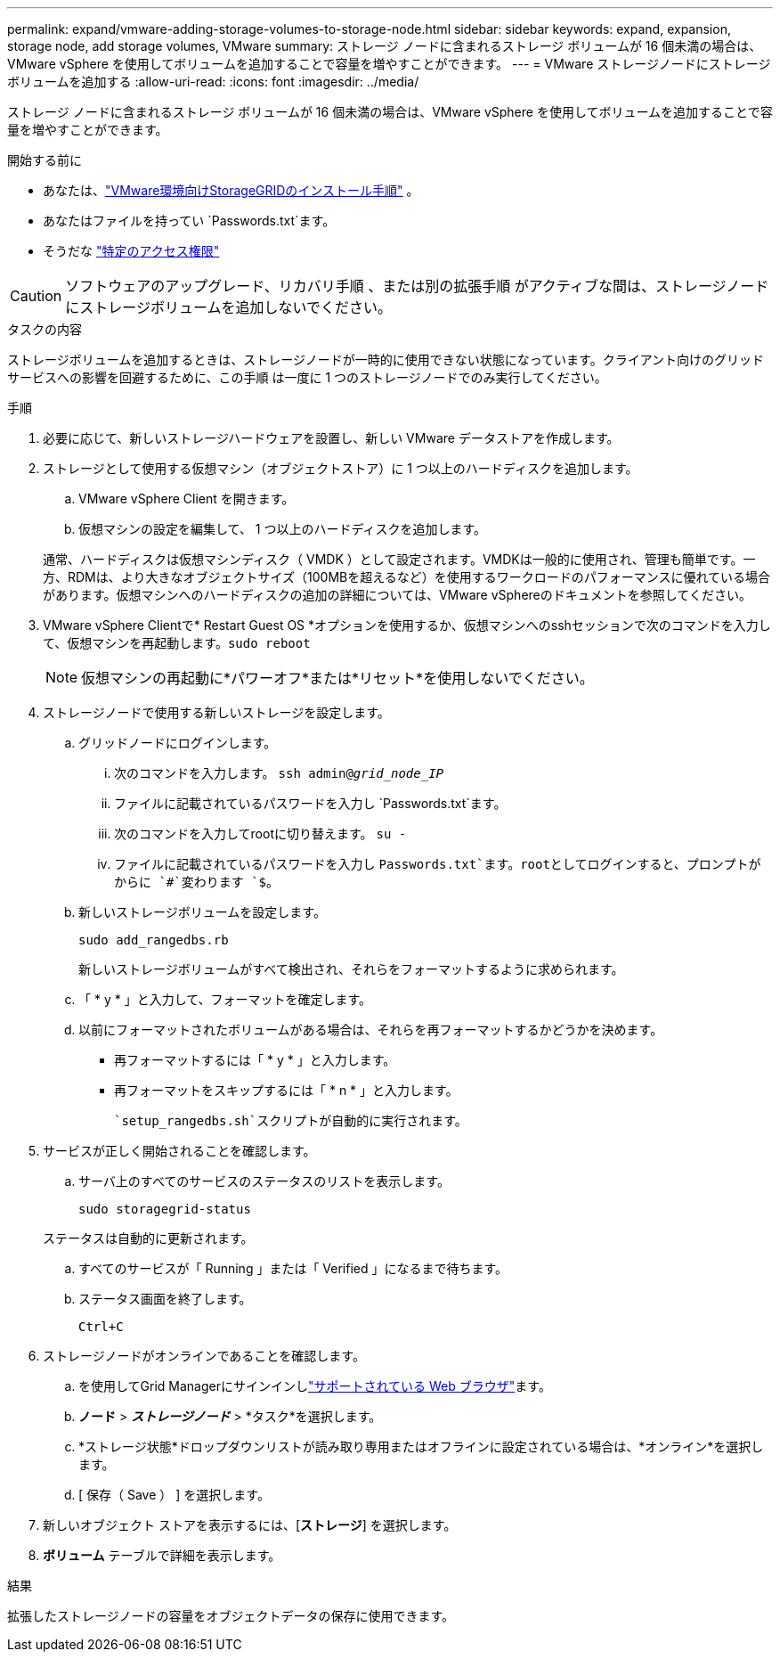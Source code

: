 ---
permalink: expand/vmware-adding-storage-volumes-to-storage-node.html 
sidebar: sidebar 
keywords: expand, expansion, storage node, add storage volumes, VMware 
summary: ストレージ ノードに含まれるストレージ ボリュームが 16 個未満の場合は、VMware vSphere を使用してボリュームを追加することで容量を増やすことができます。 
---
= VMware ストレージノードにストレージボリュームを追加する
:allow-uri-read: 
:icons: font
:imagesdir: ../media/


[role="lead"]
ストレージ ノードに含まれるストレージ ボリュームが 16 個未満の場合は、VMware vSphere を使用してボリュームを追加することで容量を増やすことができます。

.開始する前に
* あなたは、link:../swnodes/index.html["VMware環境向けStorageGRIDのインストール手順"] 。
* あなたはファイルを持ってい `Passwords.txt`ます。
* そうだな link:../admin/admin-group-permissions.html["特定のアクセス権限"]



CAUTION: ソフトウェアのアップグレード、リカバリ手順 、または別の拡張手順 がアクティブな間は、ストレージノードにストレージボリュームを追加しないでください。

.タスクの内容
ストレージボリュームを追加するときは、ストレージノードが一時的に使用できない状態になっています。クライアント向けのグリッドサービスへの影響を回避するために、この手順 は一度に 1 つのストレージノードでのみ実行してください。

.手順
. 必要に応じて、新しいストレージハードウェアを設置し、新しい VMware データストアを作成します。
. ストレージとして使用する仮想マシン（オブジェクトストア）に 1 つ以上のハードディスクを追加します。
+
.. VMware vSphere Client を開きます。
.. 仮想マシンの設定を編集して、 1 つ以上のハードディスクを追加します。


+
通常、ハードディスクは仮想マシンディスク（ VMDK ）として設定されます。VMDKは一般的に使用され、管理も簡単です。一方、RDMは、より大きなオブジェクトサイズ（100MBを超えるなど）を使用するワークロードのパフォーマンスに優れている場合があります。仮想マシンへのハードディスクの追加の詳細については、VMware vSphereのドキュメントを参照してください。

. VMware vSphere Clientで* Restart Guest OS *オプションを使用するか、仮想マシンへのsshセッションで次のコマンドを入力して、仮想マシンを再起動します。``sudo reboot``
+

NOTE: 仮想マシンの再起動に*パワーオフ*または*リセット*を使用しないでください。

. ストレージノードで使用する新しいストレージを設定します。
+
.. グリッドノードにログインします。
+
... 次のコマンドを入力します。 `ssh admin@_grid_node_IP_`
... ファイルに記載されているパスワードを入力し `Passwords.txt`ます。
... 次のコマンドを入力してrootに切り替えます。 `su -`
... ファイルに記載されているパスワードを入力し `Passwords.txt`ます。rootとしてログインすると、プロンプトがからに `#`変わります `$`。


.. 新しいストレージボリュームを設定します。
+
`sudo add_rangedbs.rb`

+
新しいストレージボリュームがすべて検出され、それらをフォーマットするように求められます。

.. 「 * y * 」と入力して、フォーマットを確定します。
.. 以前にフォーマットされたボリュームがある場合は、それらを再フォーマットするかどうかを決めます。
+
*** 再フォーマットするには「 * y * 」と入力します。
*** 再フォーマットをスキップするには「 * n * 」と入力します。




+
 `setup_rangedbs.sh`スクリプトが自動的に実行されます。

. サービスが正しく開始されることを確認します。
+
.. サーバ上のすべてのサービスのステータスのリストを表示します。
+
`sudo storagegrid-status`

+
ステータスは自動的に更新されます。

.. すべてのサービスが「 Running 」または「 Verified 」になるまで待ちます。
.. ステータス画面を終了します。
+
`Ctrl+C`



. ストレージノードがオンラインであることを確認します。
+
.. を使用してGrid Managerにサインインしlink:../admin/web-browser-requirements.html["サポートされている Web ブラウザ"]ます。
.. *ノード* > *_ストレージノード_* > *タスク*を選択します。
.. *ストレージ状態*ドロップダウンリストが読み取り専用またはオフラインに設定されている場合は、*オンライン*を選択します。
.. [ 保存（ Save ） ] を選択します。


. 新しいオブジェクト ストアを表示するには、[*ストレージ*] を選択します。
. *ボリューム* テーブルで詳細を表示します。


.結果
拡張したストレージノードの容量をオブジェクトデータの保存に使用できます。
